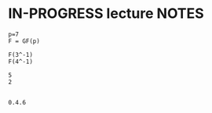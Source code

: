 #+STARTUP: overview
#+latex_class_options: [14pt]

* IN-PROGRESS lecture NOTES

#+BEGIN_SRC sage :session . :exports both
p=7
F = GF(p)

F(3^-1)
F(4^-1)
#+END_SRC

#+RESULTS:
: 5
: 2


#+BEGIN_SRC jupyter-python :session zk :kernel zero_knowledge :async yes :exports both

#+END_SRC

#+RESULTS:
: 0.4.6
